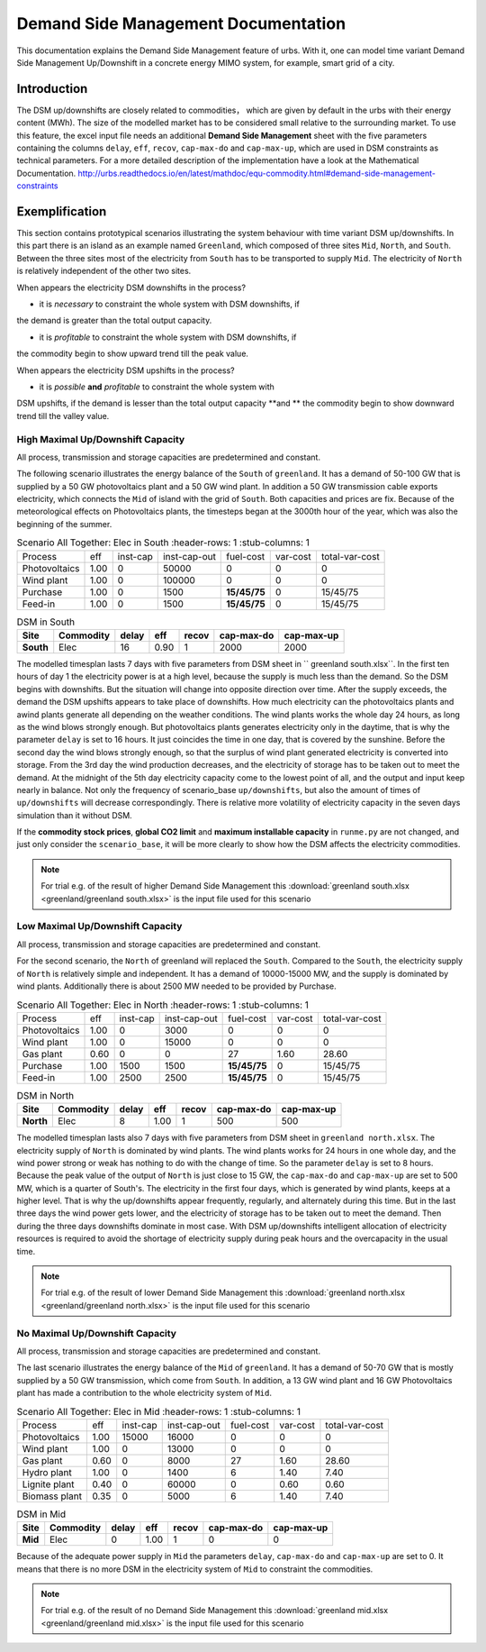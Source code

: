 .. module:: urbs

Demand Side Management Documentation
************************************

This documentation explains the Demand Side Management feature of urbs. 
With it, one can model time variant Demand Side Management Up/Downshift 
in a concrete energy MIMO system, for example, smart grid of a city.




Introduction
============
The DSM up/downshifts are closely related to commodities， 
which are given by default in the urbs with their energy content (MWh). 
The size of the modelled market has to be considered small relative to 
the surrounding market. To use this feature, the excel input file needs 
an additional **Demand Side Management** sheet with the five parameters 
containing the columns ``delay``, ``eff``, ``recov``, ``cap-max-do`` and 
``cap-max-up``, which are used in DSM constraints as technical parameters. 
For a more detailed description of the implementation have a look at the 
Mathematical Documentation. 
http://urbs.readthedocs.io/en/latest/mathdoc/equ-commodity.html#demand-side-management-constraints

Exemplification
===============

This section contains prototypical scenarios illustrating the system 
behaviour with time variant DSM up/downshifts. 
In this part there is an island as an example named ``Greenland``, which 
composed of three sites ``Mid``, ``North``, and ``South``. Between the 
three sites most of the electricity from ``South`` has to be transported 
to supply ``Mid``. The electricity of ``North`` is relatively independent 
of the other two sites.


.. image:: greenland/greenland_introduction.PNG
    :width: 90%
    :align: center

When appears the electricity DSM downshifts in the process?

- it is *necessary* to constraint the whole system with DSM downshifts, if 
the demand is greater than the total output capacity.


- it is *profitable* to constraint the whole system with DSM downshifts, if 
the commodity begin to show upward trend till the peak value.




When appears the electricity DSM upshifts in the process?

- it is *possible* **and** *profitable* to constraint the whole system with 
DSM upshifts, if the demand is lesser than the total output capacity **and
** the commodity begin to show downward trend till the valley value.




High Maximal Up/Downshift Capacity 
^^^^^^^^^^^^^^^^^^^^^^^^^^^^^^^^^^
All process, transmission and storage capacities are predetermined and 
constant.

The following scenario illustrates the energy balance of the ``South`` of 
``greenland``. It has a demand of 50-100 GW that is supplied by a 50 GW 
photovoltaics plant and a 50 GW wind plant. In addition a 50 GW transmission 
cable exports electricity, which connects the ``Mid`` of island with the grid 
of ``South``. Both capacities and prices are fix. Because of the meteorological 
effects on Photovoltaics plants, the timesteps began at the 3000th hour of the 
year, which was also the beginning of the summer.


.. csv-table:: Scenario All Together: Elec in South
    :header-rows: 1
    :stub-columns: 1

  
     Process,     eff,  inst-cap, inst-cap-out, fuel-cost, var-cost, total-var-cost
 Photovoltaics, 1.00,      0,      50000,           0,        0,          0 
   Wind plant,  1.00,      0,     100000,           0,        0,          0
   Purchase,    1.00,      0,       1500,    **15/45/75**,    0,       15/45/75
   Feed-in,     1.00,      0,       1500,    **15/45/75**,    0,       15/45/75
	
	
.. csv-table:: DSM in South
    :header-rows: 1
    :stub-columns: 1
	
	Site,   Commodity, delay,  eff,   recov,  cap-max-do, cap-max-up
	South,    Elec,     16,    0.90,      1,       2000,      2000


The modelled timesplan lasts 7 days with five parameters from DSM sheet in ``
greenland south.xlsx``. In the first ten hours of day 1 the electricity power
is at a high level, because the supply is much less than the demand. So the 
DSM begins with downshifts. But the situation will change into opposite direction 
over time. After the supply exceeds, the demand the DSM upshifts appears to 
take place of downshifts. How much electricity can the photovoltaics plants and 
awind plants generate all depending on the weather conditions. The wind plants 
works the whole day 24 hours, as long as the wind blows strongly enough. But 
photovoltaics plants generates electricity only in the daytime, that is why the
parameter ``delay`` is set to 16 hours. It just coincides the time in one day, 
that is covered by the sunshine. Before the second day the wind blows strongly 
enough, so that the surplus of wind plant generated electricity is converted 
into storage. From the 3rd day the wind production decreases, and the electricity of 
storage has to be taken out to meet the demand. At the midnight of the 5th day 
electricity capacity come to the lowest point of all, and the output and input 
keep nearly in balance.  Not only the frequency of scenario_base ``up/downshifts``, 
but also the amount of times of ``up/downshifts`` will decrease correspondingly. 
There is relative more volatility of electricity capacity in the seven days simulation than it without DSM.
 

.. image:: greenland/scenario_all_together-Elec-South-sum.png
    :width: 90%
    :align: center
	

	
If the **commodity stock prices**, **global CO2 limit** and **maximum installable capacity** 
in ``runme.py`` are not changed, and just only consider the ``scenario_base``, it 
will be more clearly to show how the DSM affects the electricity commodities.


.. image:: greenland/scenario_base-Elec-South-sum.png
    :width: 90%
    :align: center

	
.. note::

    For trial e.g. of the result of higher Demand Side Management this
    :download:`greenland south.xlsx <greenland/greenland south.xlsx>`
    is the input file used for this scenario



	

	
Low Maximal Up/Downshift Capacity
^^^^^^^^^^^^^^^^^^^^^^^^^^^^^^^^^
All process, transmission and storage capacities are predetermined and constant.

For the second scenario, the ``North`` of greenland will replaced the ``South``.
Compared to the ``South``, the electricity supply of ``North`` is relatively 
simple and independent. It has a demand of 10000-15000 MW, and the supply is 
dominated by wind plants. Additionally there is about 2500 MW needed to be 
provided by Purchase.

.. csv-table:: Scenario All Together: Elec in North
    :header-rows: 1
    :stub-columns: 1

    Process,     eff, inst-cap, inst-cap-out, fuel-cost, var-cost, total-var-cost
  Photovoltaics, 1.00,      0,      3000,          0,         0,            0 
    Wind plant,	 1.00,      0,     15000,          0,         0,            0
     Gas plant,  0.60,      0,         0,         27,      1.60,        28.60
    Purchase,    1.00,   1500,      1500,    **15/45/75**,    0,       15/45/75
    Feed-in,     1.00,   2500,      2500,    **15/45/75**,    0,       15/45/75
	

.. csv-table:: DSM in North
    :header-rows: 1
    :stub-columns: 1
	
	Site,   Commodity, delay,  eff,   recov,  cap-max-do, cap-max-up
	North,    Elec,      8,    1.00,    1,       500,         500
	
	
The modelled timesplan lasts also 7 days with five parameters from DSM sheet in 
``greenland north.xlsx``.  The electricity supply of ``North`` is dominated by 
wind plants. The wind plants works for 24 hours in one whole day, and the wind 
power strong or weak has nothing to do with the change of time. So the parameter 
``delay`` is set to 8 hours. Because the peak value of the output of ``North`` 
is just close to 15 GW, the ``cap-max-do`` and ``cap-max-up`` are set to 500 MW, 
which is a quarter of South's. The electricity in the first four days, which is 
generated by wind plants, keeps at a higher level. That is why the up/downshifts 
appear frequently, regularly, and alternately during this time. But in the last 
three days the wind power gets lower, and the electricity of storage has to be taken 
out to meet the demand. Then during the three days downshifts dominate in most 
case. With DSM up/downshifts intelligent allocation of electricity resources is 
required to avoid the shortage of electricity supply during peak hours and the 
overcapacity in the usual time. 


.. image:: greenland/scenario_all_together-Elec-North-sum.png
    :width: 90%
    :align: center

.. note::

    For trial e.g. of the result of lower Demand Side Management this
    :download:`greenland north.xlsx <greenland/greenland north.xlsx>`
    is the input file used for this scenario



No Maximal Up/Downshift Capacity 
^^^^^^^^^^^^^^^^^^^^^^^^^^^^^^^^
All process, transmission and storage capacities are predetermined and constant.

The last scenario illustrates the energy balance of the ``Mid`` of ``greenland``. 
It has a demand of 50-70 GW that is mostly supplied by a 50 GW transmission, which 
come from ``South``. In addition, a 13 GW wind plant and 16 GW Photovoltaics plant 
has made a contribution to the whole electricity system of ``Mid``.
 

.. csv-table:: Scenario All Together: Elec in Mid
    :header-rows: 1
    :stub-columns: 1

    Process,     eff, inst-cap, inst-cap-out, fuel-cost, var-cost, total-var-cost
  Photovoltaics, 1.00,  15000,     16000,          0,         0,            0 
    Wind plant,	 1.00,      0,     13000,          0,         0,            0
    Gas plant,   0.60,      0,      8000,         27,      1.60,        28.60
   Hydro plant,  1.00,      0,      1400,          6,       1.40,        7.40
 Lignite plant,  0.40,      0,     60000,          0,       0.60,        0.60
 Biomass plant,  0.35,      0,      5000,          6,       1.40,        7.40
 	


.. csv-table:: DSM in Mid
    :header-rows: 1
    :stub-columns: 1
	
	Site,   Commodity, delay,  eff,  recov,  cap-max-do, cap-max-up
	 Mid,     Elec,      0,    1.00,    1,         0,          0


Because of the adequate power supply in ``Mid`` the parameters ``delay``, ``cap-max-do``
and ``cap-max-up`` are set to 0. It means that there is no more DSM in the electricity
system of ``Mid`` to constraint the commodities.


.. image:: greenland/scenario_all_together-Elec-Mid-sum.png
    :width: 90%
    :align: center

.. note::

    For trial e.g. of the result of no Demand Side Management this
    :download:`greenland mid.xlsx <greenland/greenland mid.xlsx>`
    is the input file used for this scenario


	

	
